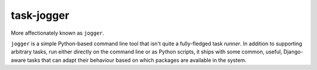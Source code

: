 task-jogger
===========

More affectionately known as ``jogger``.

``jogger`` is a simple Python-based command line tool that isn't quite a fully-fledged task *runner*. In addition to supporting arbitrary tasks, run either directly on the command line or as Python scripts, it ships with some common, useful, Django-aware tasks that can adapt their behaviour based on which packages are available in the system.
